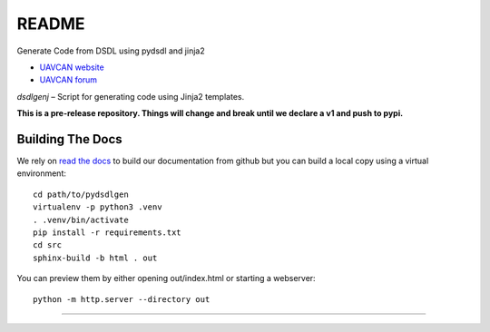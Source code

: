 ################################################
README
################################################

Generate Code from DSDL using pydsdl and jinja2

|badge_forum|_ |badge_docs|_ |badge_analysis|_ |badge_build|_

- `UAVCAN website`_
- `UAVCAN forum`_

*dsdlgenj* – Script for generating code using Jinja2 templates.

**This is a pre-release repository. Things will change and break until we declare a v1 and push to pypi.**

************************************************
Building The Docs
************************************************

We rely on `read the docs`_ to build our documentation from github but you can build a local copy using
a virtual environment::

    cd path/to/pydsdlgen
    virtualenv -p python3 .venv
    . .venv/bin/activate
    pip install -r requirements.txt
    cd src
    sphinx-build -b html . out


You can preview them by either opening out/index.html or starting a webserver::

    python -m http.server --directory out

----

.. _`UAVCAN website`: http://uavcan.org
.. _`UAVCAN forum`: https://forum.uavcan.org

.. _`read the docs`: https://readthedocs.org/

.. |badge_forum| image:: https://img.shields.io/discourse/https/forum.uavcan.org/users.svg
    :alt: UAVCAN forum
.. _badge_forum: https://forum.uavcan.org

.. |badge_docs| image:: https://readthedocs.org/projects/pydsdlgen/badge/?version=latest
    :alt: Documentation Status
.. _badge_docs: https://pydsdlgen.readthedocs.io/en/latest/?badge=latest

.. |badge_analysis| image:: https://api.codacy.com/project/badge/Grade/858eba5d6b734c5ca679ee7a2dc5e83a
    :alt: Codacy reports
.. _badge_analysis: https://www.codacy.com/app/UAVCAN/pydsdlgen

.. |badge_build| image:: https://travis-ci.org/UAVCAN/pydsdlgen.svg?branch=master
    :alt: Build status
.. _badge_build: https://travis-ci.org/UAVCAN/pydsdlgen
